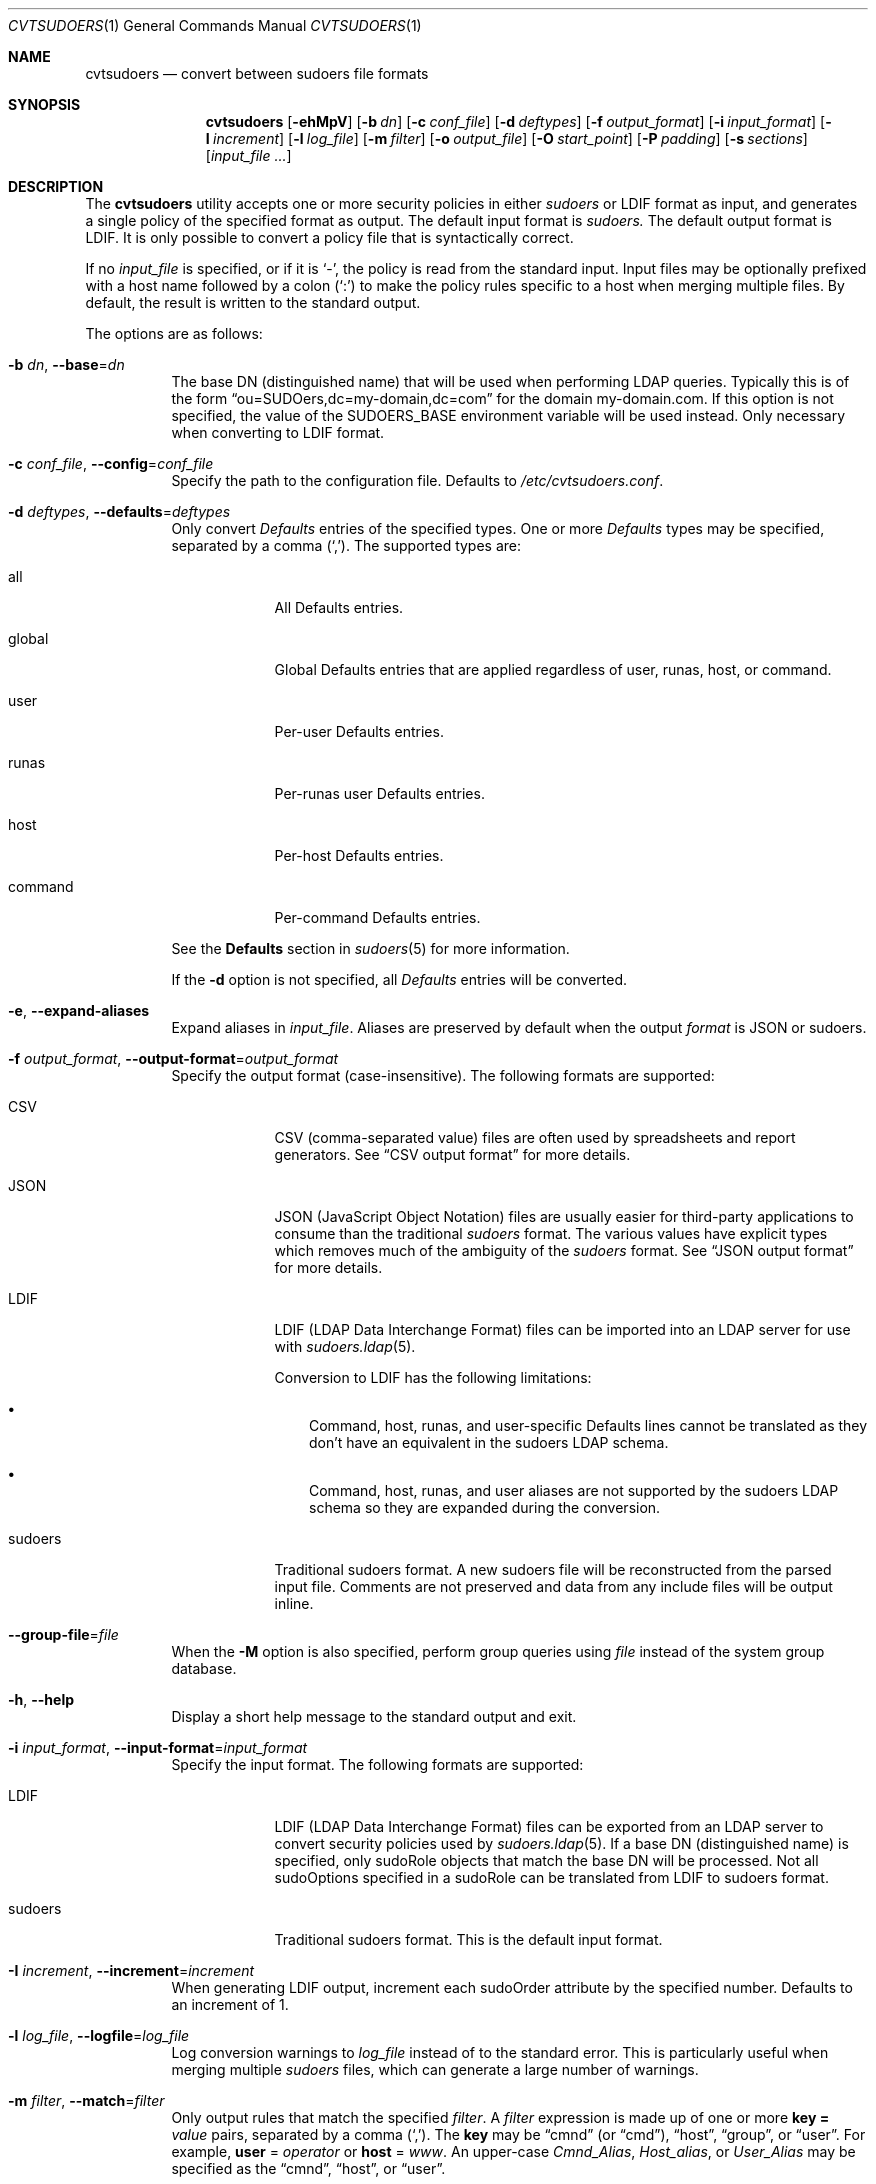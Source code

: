.\"
.\" SPDX-License-Identifier: ISC
.\"
.\" Copyright (c) 2018, 2021-2023 Todd C. Miller <Todd.Miller@sudo.ws>
.\"
.\" Permission to use, copy, modify, and distribute this software for any
.\" purpose with or without fee is hereby granted, provided that the above
.\" copyright notice and this permission notice appear in all copies.
.\"
.\" THE SOFTWARE IS PROVIDED "AS IS" AND THE AUTHOR DISCLAIMS ALL WARRANTIES
.\" WITH REGARD TO THIS SOFTWARE INCLUDING ALL IMPLIED WARRANTIES OF
.\" MERCHANTABILITY AND FITNESS. IN NO EVENT SHALL THE AUTHOR BE LIABLE FOR
.\" ANY SPECIAL, DIRECT, INDIRECT, OR CONSEQUENTIAL DAMAGES OR ANY DAMAGES
.\" WHATSOEVER RESULTING FROM LOSS OF USE, DATA OR PROFITS, WHETHER IN AN
.\" ACTION OF CONTRACT, NEGLIGENCE OR OTHER TORTIOUS ACTION, ARISING OUT OF
.\" OR IN CONNECTION WITH THE USE OR PERFORMANCE OF THIS SOFTWARE.
.\"
.Dd January 16, 2023
.Dt CVTSUDOERS 1
.Os Sudo 1.9.15p5
.Sh NAME
.Nm cvtsudoers
.Nd convert between sudoers file formats
.Sh SYNOPSIS
.Nm cvtsudoers
.Op Fl ehMpV
.Op Fl b Ar dn
.Op Fl c Ar conf_file
.Op Fl d Ar deftypes
.Op Fl f Ar output_format
.Op Fl i Ar input_format
.Op Fl I Ar increment
.Op Fl l Ar log_file
.Op Fl m Ar filter
.Op Fl o Ar output_file
.Op Fl O Ar start_point
.Op Fl P Ar padding
.Op Fl s Ar sections
.Op Ar input_file ...
.Sh DESCRIPTION
The
.Nm
utility accepts one or more security policies in either
.Em sudoers
or LDIF format as input, and generates a single
policy of the specified format as output.
The default input format is
.Em sudoers.
The default output format is LDIF.
It is only possible to convert a policy file that is syntactically correct.
.Pp
If no
.Ar input_file
is specified, or if it is
.Ql - ,
the policy is read from the standard input.
Input files may be optionally prefixed with a host name followed by a colon
.Pq Ql :\&
to make the policy rules specific to a host when merging multiple files.
By default, the result is written to the standard output.
.Pp
The options are as follows:
.Bl -tag -width Ds
.It Fl b Ar dn , Fl -base Ns = Ns Ar dn
The base DN (distinguished name) that will be used when performing
LDAP queries.
Typically this is of the form
.Dq ou=SUDOers,dc=my-domain,dc=com
for the domain my-domain.com.
If this option is not specified, the value of the
.Ev SUDOERS_BASE
environment variable will be used instead.
Only necessary when converting to LDIF format.
.It Fl c Ar conf_file , Fl -config Ns = Ns Ar conf_file
Specify the path to the configuration file.
Defaults to
.Pa /etc/cvtsudoers.conf .
.It Fl d Ar deftypes , Fl -defaults Ns = Ns Ar deftypes
Only convert
.Em Defaults
entries of the specified types.
One or more
.Em Defaults
types may be specified, separated by a comma
.Pq Ql \&, .
The supported types are:
.Bl -tag -width "command"
.It all
All Defaults entries.
.It global
Global Defaults entries that are applied regardless of
user, runas, host, or command.
.It user
Per-user Defaults entries.
.It runas
Per-runas user Defaults entries.
.It host
Per-host Defaults entries.
.It command
Per-command Defaults entries.
.El
.Pp
See the
.Sy Defaults
section in
.Xr sudoers 5
for more information.
.Pp
If the
.Fl d
option is not specified, all
.Em Defaults
entries will be converted.
.It Fl e , Fl -expand-aliases
Expand aliases in
.Ar input_file .
Aliases are preserved by default when the output
.Ar format
is JSON or sudoers.
.It Fl f Ar output_format , Fl -output-format Ns = Ns Ar output_format
Specify the output format (case-insensitive).
The following formats are supported:
.Bl -tag -width "sudoers"
.It CSV
CSV (comma-separated value) files are often used by spreadsheets
and report generators.
See
.Sx CSV output format
for more details.
.It JSON
JSON (JavaScript Object Notation) files are usually easier for
third-party applications to consume than the traditional
.Em sudoers
format.
The various values have explicit types which removes much of the
ambiguity of the
.Em sudoers
format.
See
.Sx JSON output format
for more details.
.It LDIF
LDIF (LDAP Data Interchange Format) files can be imported into an LDAP
server for use with
.Xr sudoers.ldap 5 .
.Pp
Conversion to LDIF has the following limitations:
.Bl -bullet -width 1n
.It
Command, host, runas, and user-specific Defaults lines cannot be
translated as they don't have an equivalent in the sudoers LDAP schema.
.It
Command, host, runas, and user aliases are not supported by the
sudoers LDAP schema so they are expanded during the conversion.
.El
.It sudoers
Traditional sudoers format.
A new sudoers file will be reconstructed from the parsed input file.
Comments are not preserved and data from any include files will be
output inline.
.El
.It Fl -group-file Ns = Ns Ar file
When the
.Fl M
option is also specified, perform group queries using
.Ar file
instead of the system group database.
.It Fl h , Fl -help
Display a short help message to the standard output and exit.
.It Fl i Ar input_format , Fl -input-format Ns = Ns Ar input_format
Specify the input format.
The following formats are supported:
.Bl -tag -width "sudoers"
.It LDIF
LDIF (LDAP Data Interchange Format) files can be exported from an LDAP
server to convert security policies used by
.Xr sudoers.ldap 5 .
If a base DN (distinguished name) is specified, only sudoRole objects
that match the base DN will be processed.
Not all sudoOptions specified in a sudoRole can be translated from
LDIF to sudoers format.
.It sudoers
Traditional sudoers format.
This is the default input format.
.El
.It Fl I Ar increment , Fl -increment Ns = Ns Ar increment
When generating LDIF output, increment each sudoOrder attribute by
the specified number.
Defaults to an increment of 1.
.It Fl l Ar log_file , Fl -logfile Ns = Ns Ar log_file
Log conversion warnings to
.Ar log_file
instead of to the standard error.
This is particularly useful when merging multiple
.Em sudoers
files, which can generate a large number of warnings.
.It Fl m Ar filter , Fl -match Ns = Ns Ar filter
Only output rules that match the specified
.Ar filter .
A
.Ar filter
expression is made up of one or more
.Sy key = Ar value
pairs, separated by a comma
.Pq Ql \&, .
The
.Sy key
may be
.Dq cmnd
.Pq or Dq cmd ,
.Dq host ,
.Dq group ,
or
.Dq user .
For example,
.Sy user No = Ar operator
or
.Sy host No = Ar www .
An upper-case
.Em Cmnd_Alias ,
.Em Host_alias ,
or
.Em User_Alias
may be specified as the
.Dq cmnd ,
.Dq host ,
or
.Dq user .
.Pp
A matching
.Em sudoers
rule may also include users, groups, and hosts that are not part of the
.Ar filter .
This can happen when a rule includes multiple users, groups, or hosts.
To prune out any non-matching user, group, or host from the rules, the
.Fl p
option may be used.
.Pp
By default, the password and group databases are not consulted when matching
against the filter so the users and groups do not need to be present
on the local system (see the
.Fl M
option).
Only aliases that are referenced by the filtered policy rules will
be displayed.
.It Fl M , Fl -match-local
When the
.Fl m
option is also specified, use password and group database information
when matching users and groups in the filter.
Only users and groups in the filter that exist on the local system will match,
and a user's groups will automatically be added to the filter.
If the
.Fl M
is
.Em not
specified, users and groups in the filter do not need to exist on the
local system, but all groups used for matching must be explicitly listed
in the filter.
.It Fl o Ar output_file , Fl -output Ns = Ns Ar output_file
Write the converted output to
.Ar output_file .
If no
.Ar output_file
is specified, or if it is
.Ql - ,
the converted
.Em sudoers
policy will be written to the standard output.
.It Fl O Ar start_point , Fl -order-start Ns = Ns Ar start_point
When generating LDIF output, use the number specified by
.Ar start_point
in the sudoOrder attribute of the first sudoRole object.
Subsequent sudoRole object use a sudoOrder value generated by adding an
.Ar increment ,
see the
.Fl I
option for details.
Defaults to a starting point of 1.
A starting point of 0 will disable the generation of sudoOrder
attributes in the resulting LDIF file.
.It Fl -passwd-file Ns = Ns Ar file
When the
.Fl M
option is also specified, perform passwd queries using
.Ar file
instead of the system passwd database.
.It Fl p , Fl -prune-matches
When the
.Fl m
option is also specified,
.Nm
will prune out non-matching users, groups, and hosts from
matching entries.
.It Fl P Ar padding , Fl -padding Ns = Ns Ar padding
When generating LDIF output, construct the initial sudoOrder value by
concatenating
.Ar order_start
and
.Ar increment ,
padding the
.Ar increment
with zeros until it consists of
.Ar padding
digits.
For example, if
.Ar order_start
is 1027,
.Ar padding
is 3, and
.Ar increment
is 1, the value of sudoOrder for the first entry will be 1027000,
followed by 1027001, 1027002, etc.
If the number of sudoRole entries is larger than the padding would allow,
.Nm
will exit with an error.
By default, no padding is performed.
.It Fl s Ar sections , Fl -suppress Ns = Ns Ar sections
Suppress the output of specific
.Ar sections
of the security policy.
One or more section names may be specified, separated by a comma
.Pq Ql \&, .
The supported section name are:
.Sy defaults ,
.Sy aliases
and
.Sy privileges
(which may be shortened to
.Sy privs ) .
.It Fl V , -version
Print the
.Nm
and
.Em sudoers
grammar versions and exit.
.El
.Ss Merging multiple files
When multiple input files are specified,
.Nm
will attempt to merge them into a single policy file.
It is assumed that user and group names are consistent among
the policy files to be merged.
For example, user
.Dq bob
on one host is the same as user
.Dq bob
on another host.
.Pp
When merging policy files, it is possible to prefix the input file name
with a host name, separated by a colon
.Pq Ql :\& .
When the files are merged, the host name will be used to restrict
the policy rules to that specific host where possible.
.Pp
The merging process is performed as follows:
.Bl -bullet -width 1n
.It
Each input file is parsed into internal sudoers data structures.
.It
Aliases are merged and renamed as necessary to avoid conflicts.
In the event of a conflict, the first alias found is left as-is and
subsequent aliases of the same name are renamed with a numeric suffix
separated with a underscore
.Pq Ql _ .
For example, if there are two different aliases named
.Dv SERVERS ,
the first will be left as-is and the second will be renamed
.Dv SERVERS_1 .
References to the renamed alias are also updated in the policy file.
Duplicate aliases (those with identical contents) are pruned.
.It
Defaults settings are merged and duplicates are removed.
If there are conflicts in the Defaults settings, a warning is emitted for
each conflict.
If a host name is specified with the input file,
.Nm
will change the global Defaults settings in that file to be host-specific.
A warning is emitted for command, user, or runas-specific Defaults settings
which cannot be made host-specific.
.It
Per-user rules are merged and duplicates are removed.
If a host name is specified with the input file,
.Nm
will change rules that specify a host name of
.Sy ALL
to the host name associated with the policy file being merged.
The merging of rules is currently fairly simplistic but will be
improved in a later release.
.El
.Pp
It is possible to merge policy files with differing formats.
.Ss The cvtsudoers.conf file
Options in the form
.Dq keyword = value
may also be specified in a configuration file,
.Pa /etc/cvtsudoers.conf
by default.
The following keywords are recognized:
.Bl -tag -width 4n
.It Sy defaults = Ar deftypes
See the description of the
.Fl d
command line option.
.It Sy expand_aliases = Ar yes | no
See the description of the
.Fl e
command line option.
.It Sy group_file = Ar file
See the description of the
.Fl -group-file
command line option.
.It Sy input_format = Ar ldif | sudoers
See the description of the
.Fl i
command line option.
.It Sy match = Ar filter
See the description of the
.Fl m
command line option.
.It Sy match_local = Ar yes | no
See the description of the
.Fl M
command line option.
.It Sy order_increment = Ar increment
See the description of the
.Fl I
command line option.
.It Sy order_start = Ar start_point
See the description of the
.Fl O
command line option.
.It Sy output_format = Ar csv | json | ldif | sudoers
See the description of the
.Fl f
command line option.
.It Sy padding = Ar padding
See the description of the
.Fl P
command line option.
.It Sy passwd_file = Ar file
See the description of the
.Fl -passwd-file
command line option.
.It Sy prune_matches = Ar yes | no
See the description of the
.Fl p
command line option.
.It Sy sudoers_base = Ar dn
See the description of the
.Fl b
command line option.
.It Sy suppress = Ar sections
See the description of the
.Fl s
command line option.
.El
.Pp
Options on the command line will override values from the
configuration file.
.Ss JSON output format
The
.Em sudoers
JSON format may contain any of the following top-level objects:
.Bl -tag -width 4n
.It Defaults
An array of objects, each containing an
.Em Options
array and an optional
.Em Binding
array.
.Pp
The
.Em Options
array consists of one or more objects, each containing a
.Dq name:value
pair that corresponds to a
.Em sudoers
.Em Defaults
setting.
.Em Options
that operate on a list will also include an
.Em operation
entry in the object, with a value of
.Dq list_assign
for
.Ql = ,
.Dq list_add
for
.Ql += ,
or
.Dq list_remove
for
.Ql -= .
.Pp
The optional
.Em Binding
array consists of one or more objects, each containing a
.Dq name:value
pair and an optional
.Em negated
entry, which will negate any comparison performed with the object.
If a
.Em Binding
is present, the setting will only take effect if one of the specified
.Em command ,
.Em hostname ,
.Em netgroup ,
.Em networkaddr ,
.Em nonunixgid ,
.Em nonunixgroup ,
.Em usergid ,
.Em usergroup ,
.Em userid ,
.Em username ,
or alias entries match.
.Pp
For example, the following
.Em sudoers
entry:
.Bd -literal
Defaults@somehost set_home, env_keep += DISPLAY
.Ed
.Pp
converts to:
.Bd -literal
"Defaults": [
    {
        "Binding": [
            { "hostname": "somehost" }
        ],
        "Options": [
            { "set_home": true },
            {
                "operation": "list_add",
                "env_keep": [
                    "DISPLAY"
                ]
            }
        ]
    }
]
.Ed
.It User_Aliases
A JSON object containing one or more
.Em sudoers
.Em User_Alias
entries where each named alias has as its value an array
containing one or more objects.
Each object contains a
.Dq name:value
pair and an optional
.Em negated
entry, which will negate any comparison performed with the object.
The name may be one of
.Em netgroup ,
.Em nonunixgid ,
.Em nonunixgroup ,
.Em useralias ,
.Em usergid ,
.Em usergroup ,
.Em userid ,
or
.Em username .
.Pp
For example, the following
.Em sudoers
entry:
.Bd -literal
User_Alias SYSADMIN = will, %wheel, +admin
.Ed
.Pp
converts to:
.Bd -literal
"User_Aliases": {
    "SYSADMIN": [
        { "username": "will" },
        { "usergroup": "wheel" },
        { "netgroup": "admin" }
    ]
}
.Ed
.It Runas_Aliases
A JSON object containing one or more
.Em sudoers
.Em Runas_Alias
entries, where each named alias has as its value an array
containing one or more objects.
Each object contains a
.Dq name:value
pair and an optional
.Em negated
entry, which will negate any comparison performed with the object.
The name may be one of
.Em netgroup ,
.Em nonunixgid ,
.Em nonunixgroup ,
.Em runasalias ,
.Em usergid ,
.Em usergroup ,
.Em userid ,
or
.Em username .
.Pp
For example, the following
.Em sudoers
entry:
.Bd -literal
Runas_Alias DB = oracle, sybase : OP = root, operator
.Ed
.Pp
converts to:
.Bd -literal
"Runas_Aliases": {
    "DB": [
        { "username": "oracle" },
        { "username": "sybase" }
    ],
    "OP": [
        { "username": "root" },
        { "username": "operator" }
    ]
}
.Ed
.It Host_Aliases
A JSON object containing one or more
.Em sudoers
.Em Host_Alias
entries where each named alias has as its value an array
containing one or more objects.
Each object contains a
.Dq name:value
pair and an optional
.Em negated
entry, which will negate any comparison performed with the object.
The name may be one of
.Em hostalias ,
.Em hostname ,
.Em netgroup ,
or
.Em networkaddr .
.Pp
For example, the following
.Em sudoers
entries:
.Bd -literal
Host_Alias DORMNET = 128.138.243.0, 128.138.204.0/24
Host_Alias SERVERS = boulder, refuge
.Ed
.Pp
convert to:
.Bd -literal
"Host_Aliases": {
    "DORMNET": [
        { "networkaddr": "128.138.243.0" },
        { "networkaddr": "128.138.204.0/24" }
    ],
    "SERVERS": [
        { "hostname": "boulder" },
        { "hostname": "refuge" }
    ]
}
.Ed
.It Cmnd_Aliases
A JSON object containing one or more
.Em sudoers
.Em Cmnd_Alias
entries where each named alias has as its value an array
containing one or more objects.
Each object contains a
.Dq name:value
pair and an optional
.Em negated
entry, which will negate any comparison performed with the object.
The name may be either another
.Em cmndalias
or a
.Em command .
For example, the following
.Em sudoers
entries:
.Bd -literal
Cmnd_Alias SHELLS = /bin/bash, /bin/csh, /bin/sh, /bin/zsh
Cmnd_Alias VIPW = /usr/bin/chpass, /usr/bin/chfn, /usr/bin/chsh, \e
                  /usr/bin/passwd, /usr/sbin/vigr, /usr/sbin/vipw
.Ed
.Pp
convert to:
.Bd -literal
"Cmnd_Aliases": {
    "SHELLS": [
        { "command": "/bin/bash" },
        { "command": "/bin/csh" },
        { "command": "/bin/sh" },
        { "command": "/bin/zsh" }
    ],
    "VIPW": [
        { "command": "/usr/bin/chpass" },
        { "command": "/usr/bin/chfn" },
        { "command": "/usr/bin/chsh" },
        { "command": "/usr/bin/passwd" },
        { "command": "/usr/sbin/vigr" },
        { "command": "/usr/sbin/vipw" }
    ]
}
.Ed
.It User_Specs
A JSON array containing one or more objects, each representing a
.Em sudoers
User_Spec.
Each object in the
.Em User_Specs
array should contain a
.Em User_List
array, a
.Em Host_List
array and a
.Em Cmnd_Specs
array.
.Pp
A
.Em User_List
consists of one or more objects.
Each object contains a
.Dq name:value
pair and an optional
.Em negated
entry, which will negate any comparison performed with the object.
The name may be one of
.Em netgroup ,
.Em nonunixgid ,
.Em nonunixgroup ,
.Em useralias ,
.Em usergid ,
.Em usergroup ,
.Em userid ,
or
.Em username .
If
.Em username
is set to the special value
.Sy ALL ,
it will match any user.
.Pp
A
.Em Host_List
consists of one or more objects.
Each object contains a
.Dq name:value
pair and an optional
.Em negated
entry, which will negate any comparison performed with the object.
The name may be one of
.Em hostalias ,
.Em hostname ,
.Em netgroup ,
or
.Em networkaddr .
If
.Em hostname
is set to the special value
.Sy ALL ,
it will match any host.
.Pp
The
.Em Cmnd_Specs
array consists of one or more JSON objects describing a command that
may be run.
Each
.Em Cmnd_Specs
is made up of a
.Em Commands
array, an optional
.Em runasusers
array, an optional
.Em runasgroups
array, and an optional
.Em Options array.
.Pp
The
.Em Commands
array consists of one or more objects containing
.Dq name:value
pair elements.
The following names and values are supported:
.Bl -tag -width "command"
.It command
A string containing the command to run.
The special value
.Sy ALL
it will match any command.
.It negated
A boolean value that, if true, will negate any comparison performed
with the object.
.It sha224
A string containing the SHA224 digest of the
.Em command .
.It sha256
A string containing the SHA256 digest of the
.Em command .
.It sha384
A string containing the SHA384 digest of the
.Em command .
.It sha512
A string containing the SHA512 digest of the
.Em command .
.El
.Pp
The
.Em runasusers
array consists of objects describing users the command may be run as.
Each object contains a
.Dq name:value
pair and an optional
.Em negated
entry, which will negate any comparison performed with the object.
The name may be one of
.Em netgroup ,
.Em nonunixgid ,
.Em nonunixgroup ,
.Em runasalias ,
.Em usergid ,
.Em usergroup ,
.Em userid ,
or
.Em username .
If
.Em username
is set to the special value
.Sy ALL ,
it will match any user.
If
.Em username
is set to the empty string
.Dq "" ,
it will match the invoking user.
.Pp
The
.Em runasgroups
array consists of objects describing groups the command may be run as.
Each object contains a
.Dq name:value
pair and an optional
.Em negated
entry, which will negate any comparison performed with the object.
The name may be one of
.Em runasalias ,
.Em usergid ,
or
.Em usergroup .
If
.Em usergroup
is set to the special value
.Sy ALL ,
it will match any group.
.Pp
The
.Em Options
array is of the same format as the one in the
.Em Defaults
object.
Any
.Em Tag_Spec
entries in
.Em sudoers
are converted to
.Em Options .
A user with
.Dq sudo ALL
privileges will automatically have the
.Em setenv
option enabled to match the implicit behavior provided by
.Em sudoers .
.Pp
For example, the following
.Em sudoers
entry:
.Bd -literal
millert ALL = (ALL : ALL) NOPASSWD: ALL, !/usr/bin/id
.Ed
.Pp
converts to:
.Bd -literal
"User_Specs": [
    {
        "User_List": [
            { "username": "millert" }
        ],
        "Host_List": [
            { "hostname": "ALL" }
        ],
        "Cmnd_Specs": [
            {
                "runasusers": [
                    { "username": "ALL" }
                ],
                "runasgroups": [
                    { "usergroup": "ALL" }
                ],
                "Options": [
                    { "authenticate": false },
                    { "setenv": true }
                ],
                "Commands": [
                    { "command": "ALL" },
                    {
                        "command": "/usr/bin/id",
                        "negated": true
                    }
                ]
            }
        ]
    }
]
.Ed
.El
.Ss CSV output format
CSV (comma-separated value) files are often used by spreadsheets
and report generators.
For CSV output,
.Nm
double quotes strings that contain commas.
For each literal double quote character present inside the string,
two double quotes are output.
This method of quoting commas is compatible with most spreadsheet programs.
.Pp
There are three possible sections in
.Nm cvtsudoers Ns 's
CSV output, each separated by a blank line:
.Bl -tag -width 4n
.It defaults
This section includes any
.Em Defaults
settings in
.Em sudoers .
The
.Em defaults
section begins with the following heading:
.Bd -literal -offset indent
defaults_type,binding,name,operator,value
.Ed
.Pp
The fields are as follows:
.Bl -tag -width 4n
.It defaults_type
The type of
.Em Defaults
setting; one of
.Em defaults ,
.Em defaults_command ,
.Em defaults_host ,
.Em defaults_runas ,
or
.Em defaults_user .
.It binding
For
.Em defaults_command ,
.Em defaults_host ,
.Em defaults_runas ,
and
.Em defaults_user
this is the value that must match for the setting to be applied.
.It name
The name of the
.Em Defaults
setting.
.It operator
The operator determines how the value is applied to the setting.
It may be either
.Ql =
(assignment),
.Ql +=
(append),
or
.Ql -=
(remove).
.It value
The setting's value, usually a string or, for
settings used in a boolean context,
.Em true
or
.Em false .
.El
.It aliases
This section includes any
.Em Cmnd_Alias
.Em Host_Alias ,
.Em Runas_Alias ,
or
.Em User_Alias ,
entries from
.Em sudoers .
The
.Em aliases
section begins with the following heading:
.Bd -literal -offset indent
alias_type,alias_name,members
.Ed
.Pp
The fields are as follows:
.Bl -tag -width 4n
.It alias_type
The type of alias; one of
.Em Cmnd_Alias ,
.Em Host_Alias ,
.Em Runas_Alias ,
or
.Em User_Alias .
.It alias_name
The name of the alias; a string starting with an upper-case letter that
consists of upper-case letters, digits, or underscores.
.It members
A comma-separated list of members belonging to the alias.
Due to the use of commas,
.Em members
is surrounded by double quotes if it contains more than one member.
.El
.It rules
This section includes the
.Em sudoers
rules that grant privileges.
The
.Em rules
section begins with the following heading:
.Bd -literal -offset indent
rule,user,host,runusers,rungroups,options,command
.Ed
.Pp
The fields are as follows:
.Bl -tag -width 4n
.It rule
This field indicates a
.Em sudoers
.Em rule
entry.
.It user
The user the rule applies to.
This may also be a Unix group (preceded by a
.Ql %
character), a non-Unix group (preceded by
.Ql %: )
or a netgroup (preceded by a
.Ql +
character)
or a
.Em User_Alias .
If set to the special value
.Sy ALL ,
it will match any user.
.It host
The host the rule applies to.
This may also be a netgroup (preceded by a
.Ql +
character)
or a
.Em Host_Alias .
If set to the special value
.Sy ALL ,
it will match any host.
.It runusers
An optional comma-separated list of users (or
.Em Runas_Alias Ns No es )
the command may be run as.
If it contains more than one member, the value is surrounded by
double quotes.
If set to the special value
.Sy ALL ,
it will match any user.
If empty, the root user is assumed.
.It rungroups
An optional comma-separated list of groups (or
.Em Runas_Alias Ns No es )
the command may be run as.
If it contains more than one member, the value is surrounded by
double quotes.
If set to the special value
.Sy ALL ,
it will match any group.
If empty, the
.Em runuser Ns 's
group is used.
.It options
An optional list of
.Em Defaults
settings to apply to the command.
Any
.Em Tag_Spec
entries in
.Em sudoers
are converted to
.Em options .
.It commands
A list of commands, with optional arguments, that the user is allowed to run.
If set to the special value
.Sy ALL ,
it will match any command.
.El
.Pp
For example, the following
.Em sudoers
entry:
.Bd -literal
millert ALL = (ALL : ALL) NOPASSWD: ALL, !/usr/bin/id
.Ed
.Pp
converts to:
.Bd -literal
rule,millert,ALL,ALL,ALL,"!authenticate","ALL,!/usr/bin/id"
.Ed
.El
.Sh FILES
.Bl -tag -width 24n
.It Pa /etc/cvtsudoers.conf
default configuration for cvtsudoers
.El
.Sh EXAMPLES
Convert
.Pa /etc/sudoers
to LDIF (LDAP Data Interchange Format) where the
.Pa ldap.conf
file uses a
.Em sudoers_base
of my-domain,dc=com, storing the result in
.Pa sudoers.ldif :
.Bd -literal -offset 4n
$ cvtsudoers -b ou=SUDOers,dc=my-domain,dc=com -o sudoers.ldif \e
             /etc/sudoers
.Ed
.Pp
Convert
.Pa /etc/sudoers
to JSON format, storing the result in
.Pa sudoers.json :
.Bd -literal -offset 4n
$ cvtsudoers -f json -o sudoers.json /etc/sudoers
.Ed
.Pp
Parse
.Pa /etc/sudoers
and display only rules that match user
.Em ambrose
on host
.Em hastur :
.Bd -literal -offset 4n
$ cvtsudoers -f sudoers -m user=ambrose,host=hastur /etc/sudoers
.Ed
.Pp
Same as above, but expand aliases and prune out any non-matching
users and hosts from the expanded entries.
.Bd -literal -offset 4n
$ cvtsudoers -ep -f sudoers -m user=ambrose,host=hastur /etc/sudoers
.Ed
.Pp
Convert
.Pa sudoers.ldif
from LDIF to traditional
.Em sudoers
format:
.Bd -literal -offset 4n
$ cvtsudoers -i ldif -f sudoers -o sudoers.new sudoers.ldif
.Ed
.Pp
Merge a global
.Em sudoers
file with two host-specific policy files from the hosts
.Dq xyzzy
and
.Dq plugh :
.Bd -literal -offset 4n
$ cvtsudoers -f sudoers -o sudoers.merged sudoers \e
    xyzzy:sudoers.xyzzy plugh:sudoers.plugh
.Ed
.Sh SEE ALSO
.Xr sudoers 5 ,
.Xr sudoers.ldap 5 ,
.Xr sudo 8
.Sh AUTHORS
Many people have worked on
.Nm sudo
over the years; this version consists of code written primarily by:
.Bd -ragged -offset indent
.An Todd C. Miller
.Ed
.Pp
See the CONTRIBUTORS.md file in the
.Nm sudo
distribution (https://www.sudo.ws/about/contributors/) for an
exhaustive list of people who have contributed to
.Nm sudo .
.Sh BUGS
If you believe you have found a bug in
.Nm ,
you can submit a bug report at https://bugzilla.sudo.ws/
.Sh SUPPORT
Limited free support is available via the sudo-users mailing list,
see https://www.sudo.ws/mailman/listinfo/sudo-users to subscribe or
search the archives.
.Sh DISCLAIMER
.Nm
is provided
.Dq AS IS
and any express or implied warranties, including, but not limited
to, the implied warranties of merchantability and fitness for a
particular purpose are disclaimed.
See the LICENSE.md file distributed with
.Nm sudo
or https://www.sudo.ws/about/license/ for complete details.
